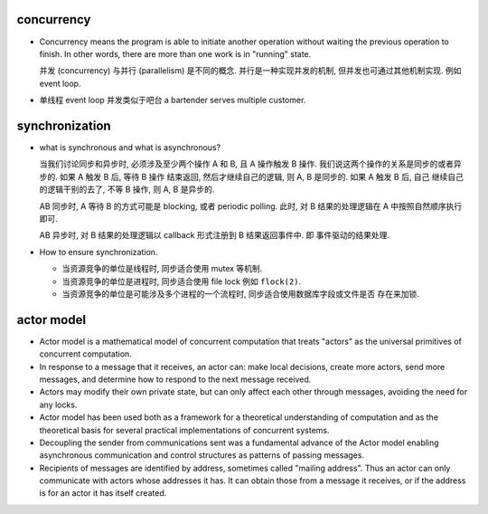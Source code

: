 concurrency
===========
- Concurrency means the program is able to initiate another operation without
  waiting the previous operation to finish. In other words, there are more than
  one work is in "running" state.

  并发 (concurrency) 与并行 (parallelism) 是不同的概念. 并行是一种实现并发的机制,
  但并发也可通过其他机制实现. 例如 event loop.

- 单线程 event loop 并发类似于吧台 a bartender serves multiple customer.

synchronization
===============

- what is synchronous and what is asynchronous?

  当我们讨论同步和异步时, 必须涉及至少两个操作 A 和 B, 且 A 操作触发 B 操作.
  我们说这两个操作的关系是同步的或者异步的. 如果 A 触发 B 后, 等待 B 操作
  结束返回, 然后才继续自己的逻辑, 则 A, B 是同步的. 如果 A 触发 B 后, 自己
  继续自己的逻辑干别的去了, 不等 B 操作, 则 A, B 是异步的.

  AB 同步时, A 等待 B 的方式可能是 blocking, 或者 periodic polling. 此时, 对
  B 结果的处理逻辑在 A 中按照自然顺序执行即可.

  AB 异步时, 对 B 结果的处理逻辑以 callback 形式注册到 B 结果返回事件中. 即
  事件驱动的结果处理.

- How to ensure synchronization.

  - 当资源竞争的单位是线程时, 同步适合使用 mutex 等机制.
  
  - 当资源竞争的单位是进程时, 同步适合使用 file lock 例如 ``flock(2)``.
  
  - 当资源竞争的单位是可能涉及多个进程的一个流程时, 同步适合使用数据库字段或文件是否
    存在来加锁.

actor model
===========
- Actor model is a mathematical model of concurrent computation that treats
  "actors" as the universal primitives of concurrent computation.

- In response to a message that it receives, an actor can: make local
  decisions, create more actors, send more messages, and determine how to
  respond to the next message received.

- Actors may modify their own private state, but can only affect each other
  through messages, avoiding the need for any locks.

- Actor model has been used both as a framework for a theoretical understanding
  of computation and as the theoretical basis for several practical
  implementations of concurrent systems.

- Decoupling the sender from communications sent was a fundamental advance of
  the Actor model enabling asynchronous communication and control structures as
  patterns of passing messages.

- Recipients of messages are identified by address, sometimes called "mailing
  address". Thus an actor can only communicate with actors whose addresses it
  has. It can obtain those from a message it receives, or if the address is for
  an actor it has itself created.
